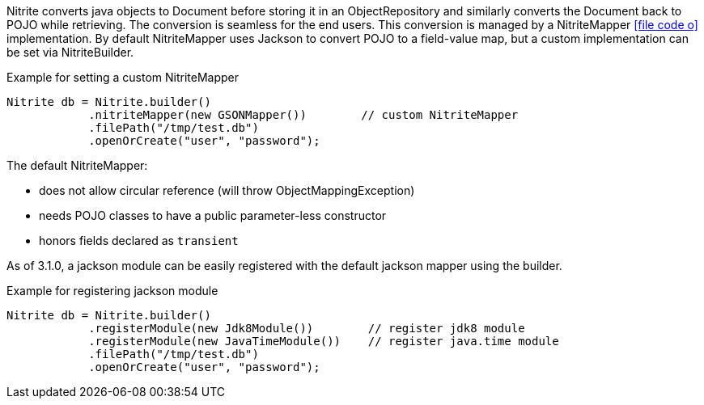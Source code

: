 Nitrite converts java objects to Document before storing it in an ObjectRepository and similarly converts the Document
back to POJO while retrieving. The conversion is seamless for the end users. This conversion is managed by a NitriteMapper
icon:file-code-o[link="http://static.javadoc.io/org.dizitart/nitrite/{version}/org/dizitart/no2/mapper/NitriteMapper.html", window="_blank"]
implementation. By default NitriteMapper uses Jackson to convert POJO to a field-value map, but a custom
implementation can be set via NitriteBuilder.

[source,java]
.Example for setting a custom NitriteMapper
--

Nitrite db = Nitrite.builder()
            .nitriteMapper(new GSONMapper())        // custom NitriteMapper
            .filePath("/tmp/test.db")
            .openOrCreate("user", "password");

--

The default NitriteMapper:

* does not allow circular reference (will throw ObjectMappingException)
* needs POJO classes to have a public parameter-less constructor
* honors fields declared as `transient`

As of 3.1.0, a jackson module can be easily registered with the default jackson mapper using
the builder.

[source,java]
.Example for registering jackson module
--

Nitrite db = Nitrite.builder()
            .registerModule(new Jdk8Module())        // register jdk8 module
            .registerModule(new JavaTimeModule())    // register java.time module
            .filePath("/tmp/test.db")
            .openOrCreate("user", "password");

--